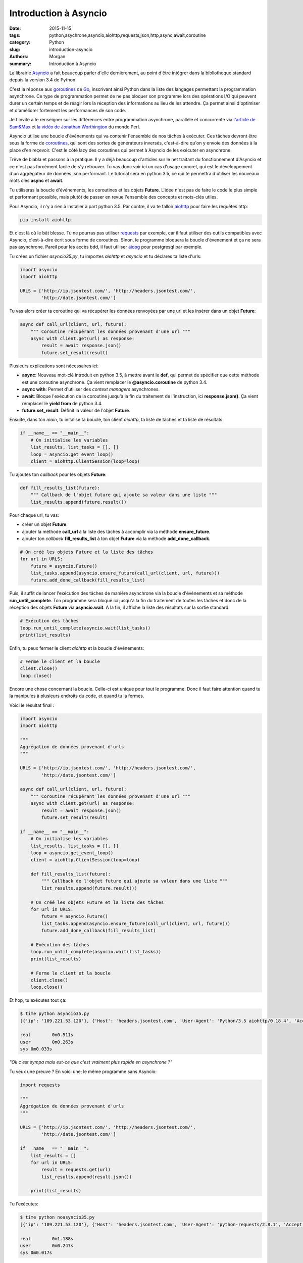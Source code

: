 Introduction à Asyncio
######################

:date: 2015-11-15
:tags: python,asychrone,asyncio,aiohttp,requests,json,http,async,await,coroutine
:category: Python
:slug: introduction-asyncio
:authors: Morgan
:summary: Introduction à Asyncio

.. image:: ./images/python.png
    :alt: Django
    :align: right

La librairie `Asyncio <http://asyncio.org/>`_
a fait beaucoup parler d'elle dernièrement, au point d'être
intégrer dans la bibliothèque standard depuis la version 3.4 de Python.

C'est la réponse aux `goroutines <https://gobyexample.com/goroutines>`_
de `Go <https://golang.org/>`_, inscrivant ainsi Python dans la liste des
langages permettant la programmation asynchrone. Ce type de programmation permet
de ne pas bloquer son programme lors des opérations I/O qui peuvent durer un
certain temps et de réagir lors la réception des informations au
lieu de les attendre. Ça permet ainsi d'optimiser et d'améliorer fortement les
performances de son code.

Je t'invite à te renseigner sur les différences entre programmation asynchrone,
parallèle et concurrente via `l'article de Sam&Max <http://sametmax.com/la-difference-entre-la-programmation-asynchrone-parallele-et-concurrente/>`_
et `la vidéo de Jonathan Worthington <https://www.youtube.com/watch?v=JpqnNCx7wVY>`_ du monde Perl.

Asyncio utilise une boucle d'événements qui va contenir l'ensemble de nos tâches
à exécuter. Ces tâches devront être sous la forme de `coroutines <http://sametmax.com/quest-ce-quune-coroutine-en-python-et-a-quoi-ca-sert/>`_,
qui sont des sortes de générateurs inversés, c'est-à-dire qu'on y envoie des données à la place
d'en reçevoir. C'est le côté lazy des coroutines qui permet à Asyncio de les
exécuter en asynchrone.

Trêve de blabla et passons à la pratique. Il y a déjà beaucoup d'articles sur le net
traitant du fonctionnement d'Asyncio et ce n'est pas forcément facile
de s'y retrouver. Tu vas donc voir ici un cas d'usage concret, qui est le développement
d'un aggrégateur de données json performant. Le tutorial sera en python 3.5,
ce qui te permettra d'utiliser les nouveaux mots clés **async** et **await**.

Tu utiliseras la boucle d'événements, les coroutines et les objets **Future**.
L'idée n'est pas de faire le code le plus simple et performant possible, mais plutôt de passer
en revue l'ensemble des concepts et mots-clés utiles.

Pour Asyncio, il n'y a rien à installer à part python 3.5. Par contre, il va te
falloir `aiohttp <https://github.com/KeepSafe/aiohttp>`_ pour faire les requêtes http:

.. code-block:: bash

    pip install aiohttp

Et c'est là où le bât blesse. Tu ne pourras pas utiliser `requests <http://docs.python-requests.org/en/latest/>`_ par exemple, car
il faut utiliser des outils compatibles avec Asyncio, c'est-à-dire écrit sous forme
de coroutines. Sinon, le programme bloquera la boucle d'évenement et ça ne sera
pas asynchrone. Pareil pour les accès bdd, il faut utiliser `aiopg <https://github.com/aio-libs/aiopg>`_ pour postgresql par exemple.

Tu crées un fichier *asyncio35.py*, tu importes *aiohttp* et *asyncio* et tu déclares ta liste
d'urls:

.. code-block:: python

    import asyncio
    import aiohttp

    URLS = ['http://ip.jsontest.com/', 'http://headers.jsontest.com/',
            'http://date.jsontest.com/']

Tu vas alors créer ta coroutine qui va récupérer les données renvoyées par une
url et les insérer dans un objet **Future**:

.. code-block:: python

    async def call_url(client, url, future):
        """ Coroutine récupérant les données provenant d'une url """
        async with client.get(url) as response:
            result = await response.json()
            future.set_result(result)

Plusieurs explications sont nécessaires ici:

* **async**: Nouveau mot-clé introduit en python 3.5, à mettre avant le **def**, qui permet de spécifier que cette méthode est une coroutine asynchrone. Ça vient remplacer le **@asyncio.coroutine** de python 3.4.
* **async with**: Permet d'utiliser des *context managers* asynchrones.
* **await**: Bloque l'exécution de la coroutine jusqu'à la fin du traitement de l'instruction, ici **response.json()**. Ça vient remplacer le **yield from** de python 3.4.
* **future.set_result**: Définit la valeur de l'objet **Future**.

Ensuite, dans ton *main*, tu initalise ta boucle, ton client *aiohttp*, ta liste
de tâches et ta liste de résultats:

.. code-block:: python

    if __name__ == "__main__":
        # On initialise les variables
        list_results, list_tasks = [], []
        loop = asyncio.get_event_loop()
        client = aiohttp.ClientSession(loop=loop)

Tu ajoutes ton *callback* pour les objets **Future**:

.. code-block:: python

    def fill_results_list(future):
        """ Callback de l'objet future qui ajoute sa valeur dans une liste """
        list_results.append(future.result())

Pour chaque url, tu vas:

* créer un objet **Future**.
* ajouter la méthode **call_url** à la liste des tâches à accomplir via la méthode **ensure_future**.
* ajouter ton *callback* **fill_results_list** à ton objet **Future** via la méthode **add_done_callback**.

.. code-block:: python

    # On créé les objets Future et la liste des tâches
    for url in URLS:
        future = asyncio.Future()
        list_tasks.append(asyncio.ensure_future(call_url(client, url, future)))
        future.add_done_callback(fill_results_list)

Puis, il suffit de lancer l'exécution des tâches de manière asynchrone via
la boucle d'événements et sa méthode **run_until_complete**. Ton programme
sera bloqué ici jusqu'à la fin du traitement de toutes les tâches et donc de la
réception des objets **Future** via **asyncio.wait**. A la fin, il affiche la liste
des résultats sur la sortie standard:

.. code-block:: python

    # Exécution des tâches
    loop.run_until_complete(asyncio.wait(list_tasks))
    print(list_results)

Enfin, tu peux fermer le client *aiohttp* et la boucle d'événements:

.. code-block:: python

    # Ferme le client et la boucle
    client.close()
    loop.close()

Encore une chose concernant la boucle. Celle-ci est unique pour tout le programme.
Donc il faut faire attention quand tu la manipules à plusieurs endroits du code,
et quand tu la fermes.

Voici le résultat final :

.. code-block:: python

    import asyncio
    import aiohttp

    """
    Aggrégation de données provenant d'urls
    """

    URLS = ['http://ip.jsontest.com/', 'http://headers.jsontest.com/',
            'http://date.jsontest.com/']

    async def call_url(client, url, future):
        """ Coroutine récupérant les données provenant d'une url """
        async with client.get(url) as response:
            result = await response.json()
            future.set_result(result)

    if __name__ == "__main__":
        # On initialise les variables
        list_results, list_tasks = [], []
        loop = asyncio.get_event_loop()
        client = aiohttp.ClientSession(loop=loop)

        def fill_results_list(future):
            """ Callback de l'objet future qui ajoute sa valeur dans une liste """
            list_results.append(future.result())

        # On créé les objets Future et la liste des tâches
        for url in URLS:
            future = asyncio.Future()
            list_tasks.append(asyncio.ensure_future(call_url(client, url, future)))
            future.add_done_callback(fill_results_list)

        # Exécution des tâches
        loop.run_until_complete(asyncio.wait(list_tasks))
        print(list_results)

        # Ferme le client et la boucle
        client.close()
        loop.close()


Et hop, tu exécutes tout ça:

.. code-block:: bash

    $ time python asyncio35.py
    [{'ip': '109.221.53.120'}, {'Host': 'headers.jsontest.com', 'User-Agent': 'Python/3.5 aiohttp/0.18.4', 'Accept': '*/*', 'Content-Length': '0'}, {'date': '11-14-2015', 'time': '03:16:45 PM', 'milliseconds_since_epoch': 1447514205836}]

    real	0m0.511s
    user	0m0.263s
    sys	0m0.033s

*"Ok c'est sympa mais est-ce que c'est vraiment plus rapide en asynchrone ?"*

Tu veux une preuve ? En voici une; le même programme sans Asyncio:

.. code-block:: python

    import requests

    """
    Aggrégation de données provenant d'urls
    """

    URLS = ['http://ip.jsontest.com/', 'http://headers.jsontest.com/',
            'http://date.jsontest.com/']

    if __name__ == "__main__":
        list_results = []
        for url in URLS:
            result = requests.get(url)
            list_results.append(result.json())

        print(list_results)


Tu l'exécutes:

.. code-block:: bash

    $ time python noasyncio35.py
    [{'ip': '109.221.53.120'}, {'Host': 'headers.jsontest.com', 'User-Agent': 'python-requests/2.8.1', 'Accept': '*/*'}, {'date': '11-14-2015', 'time': '11:57:03 AM', 'milliseconds_since_epoch': 1447502223337}]

    real	0m1.188s
    user	0m0.247s
    sys	0m0.017s

Le double de temps ! Convaincu ?

Alors évidemment, ce n'est qu'un simple cas d'usage. Il y a beaucoup, mais
vraiment beaucoup plus à voir dans `la doc officielle <https://docs.python.org/3/library/asyncio.html>`_.
